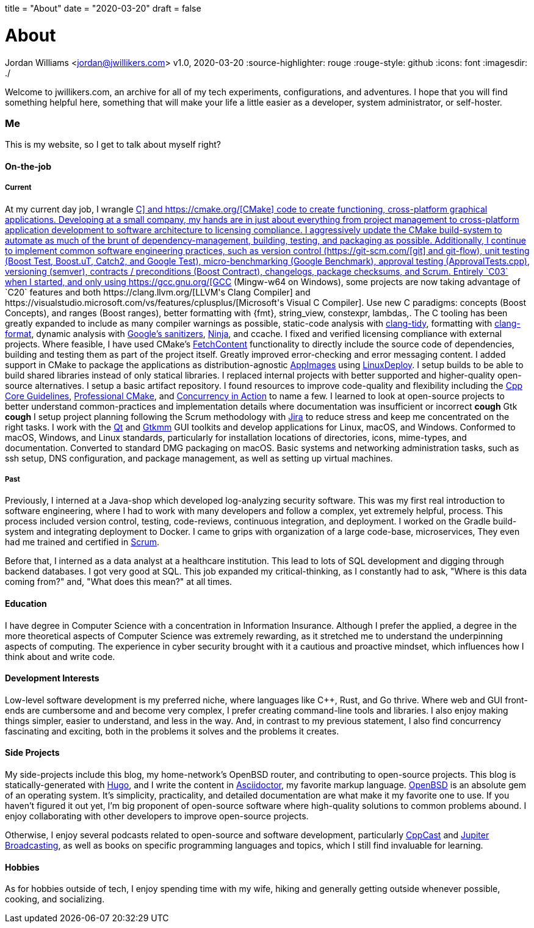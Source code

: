 +++
title = "About"
date = "2020-03-20"
draft = false
+++

= About
Jordan Williams <jordan@jwillikers.com>
v1.0, 2020-03-20
:source-highlighter: rouge
:rouge-style: github
:icons: font
ifndef::env-github[]
:imagesdir: ./
endif::[]
ifdef::env-github[]
:tip-caption: :bulb:
:note-caption: :information_source:
:important-caption: :heavy_exclamation_mark:
:caution-caption: :fire:
:warning-caption: :warning:
endif::[]

Welcome to jwillikers.com, an archive for all of my tech experiments, configurations, and adventures.
I hope that you will find something helpful here, something that will make your life a little easier as a developer, system administrator, or self-hoster.

=== Me

This is my website, so I get to talk about myself right?

==== On-the-job

===== Current

At my current day job, I wrangle https://isocpp.org/[C++] and https://cmake.org/[CMake] code to create functioning, cross-platform graphical applications.
Developing at a small company, my hands are in just about everything from project management to cross-platform application development to software architecture to licensing compliance.
I aggressively update the CMake build-system to automate as much of the brunt of dependency-management, building, testing, and packaging as possible.
Additionally, I continue to implement common software engineering practices, such as version control (https://git-scm.com/[git] and git-flow), unit testing (Boost Test, Boost.uT, Catch2, and Google Test), micro-benchmarking (Google Benchmark), approval testing (ApprovalTests.cpp), versioning (semver), contracts / preconditions (Boost Contract), changelogs, package checksums, and Scrum.
Entirely `C++03` when I started, and only using https://gcc.gnu.org/[GCC] (Mingw-w64 on Windows), some projects are now taking advantage of `C++20` features and both https://clang.llvm.org/[LLVM's Clang Compiler] and https://visualstudio.microsoft.com/vs/features/cplusplus/[Microsoft's Visual C++ Compiler].
Use new C++ paradigms: concepts (Boost Concepts), and ranges (Boost ranges), better formatting with {fmt}, string_view, constexpr, lambdas,.
The C++ tooling has been greatly expanded to include as many compiler warnings as possible, static-code analysis with https://clang.llvm.org/extra/clang-tidy/[clang-tidy], formatting with https://clang.llvm.org/docs/ClangFormat.html[clang-format], dynamic analysis with https://github.com/google/sanitizers[Google's sanitizers], https://ninja-build.org/[Ninja], and ccache.
I fixed and verified licensing compliance with external projects.
Where feasible, I have used CMake's https://cmake.org/cmake/help/latest/module/FetchContent.html[FetchContent] functionality to directly include the source code of dependencies, building and testing them as part of the project itself.
Greatly improved error-checking and error messaging content.
I added support in CMake to package the applications as distribution-agnostic https://appimage.org/[AppImages] using https://github.com/linuxdeploy/linuxdeploy[LinuxDeploy].
I setup builds to be able to build shared libraries instead of only statical libraries.
I replaced internal projects with better supported and higher-quality open-source alternatives.
I setup a basic artifact repository.
I found resources to improve code-quality and flexibility including the https://isocpp.github.io/CppCoreGuidelines/CppCoreGuidelines[Cpp Core Guidelines], https://crascit.com/professional-cmake/[Professional CMake], and https://www.manning.com/books/c-plus-plus-concurrency-in-action[Concurrency in Action] to name a few.
I learned to look at open-source projects to better understand common-practices and implementation details where documentation was insufficient or incorrect *cough* Gtk *cough*
I setup project planning following the Scrum methodology with https://www.atlassian.com/software/jira[Jira] to reduce stress and keep me concentrated on the right tasks.
I work with the https://www.qt.io/[Qt] and https://www.gtkmm.org/en/[Gtkmm] GUI toolkits and develop applications for Linux, macOS, and Windows.
Conformed to macOS, Windows, and Linux standards, particularly for installation locations of directories, icons, mime-types, and documentation.
Converted to standard DMG packaging on macOS.
Basic systems and networking administration tasks, such as ssh setup, DNS configuration, and package management, as well as setting up virtual machines.

===== Past

Previously, I interned at a Java-shop which developed log-analyzing security software.
This was my first real introduction to software engineering, where I had to work with many developers and follow a complex, yet extremely helpful, process.
This process included version control, testing, code-reviews, continuous integration, and deployment.
I worked on the Gradle build-system and integrating deployment to Docker.
I came to grips with organization of a large code-base, microservices, 
They even had me trained and certified in https://www.scrum.org/[Scrum].

Before that, I interned as a data analyst at a healthcare institution.
This lead to lots of SQL development and digging through backend databases.
I got very good at SQL.
This job expanded my critical-thinking, as I constantly had to ask, "Where is this data coming from?" and, "What does this mean?" at all times.

==== Education

I have degree in Computer Science with a concentration in Information Insurance.
Although I prefer the applied, a degree in the more theoretical aspects of Computer Science was extremely rewarding, as it stretched me to understand the underpinning aspects of computing.
The experience in cyber security brought with it a cautious and proactive mindset, which influences how I think about and write code.

==== Development Interests

Low-level software development is my preferred niche, where languages like C++, Rust, and Go thrive.
Where web and GUI front-ends are cumbersome and and become very complex, I prefer creating command-line tools and libraries.
I also enjoy making things simpler, easier to understand, and less in the way.
And, in contrast to my previous statement, I also find concurrency fascinating and exciting, both in the problems it solves and the problems it creates.

==== Side Projects

My side-projects include this blog, my home-network's OpenBSD router, and contributing to open-source projects.
This blog is statically-generated with https://gohugo.io/[Hugo], and I write the content in https://asciidoctor.org/[Asciidoctor], my favorite markup language.
https://www.openbsd.org/[OpenBSD] is an absolute gem of an operating system.
It's simplicity, practicality, and detailed documentation are what make it my favorite one to use.
If you haven't figured it out yet, I'm big proponent of open-source software where high-quality solutions to common problems abound.
I enjoy collaborating with other developers to improve open-source projects.

Otherwise, I enjoy several podcasts related to open-source and software development, particularly https://cppcast.com/[CppCast] and https://www.jupiterbroadcasting.com/[Jupiter Broadcasting], as well as books on specific programming languages and topics, which I still find invaluable for learning.

==== Hobbies

As for hobbies outside of tech, I enjoy spending time with my wife, hiking and generally getting outside whenever possible, cooking, and socializing.
